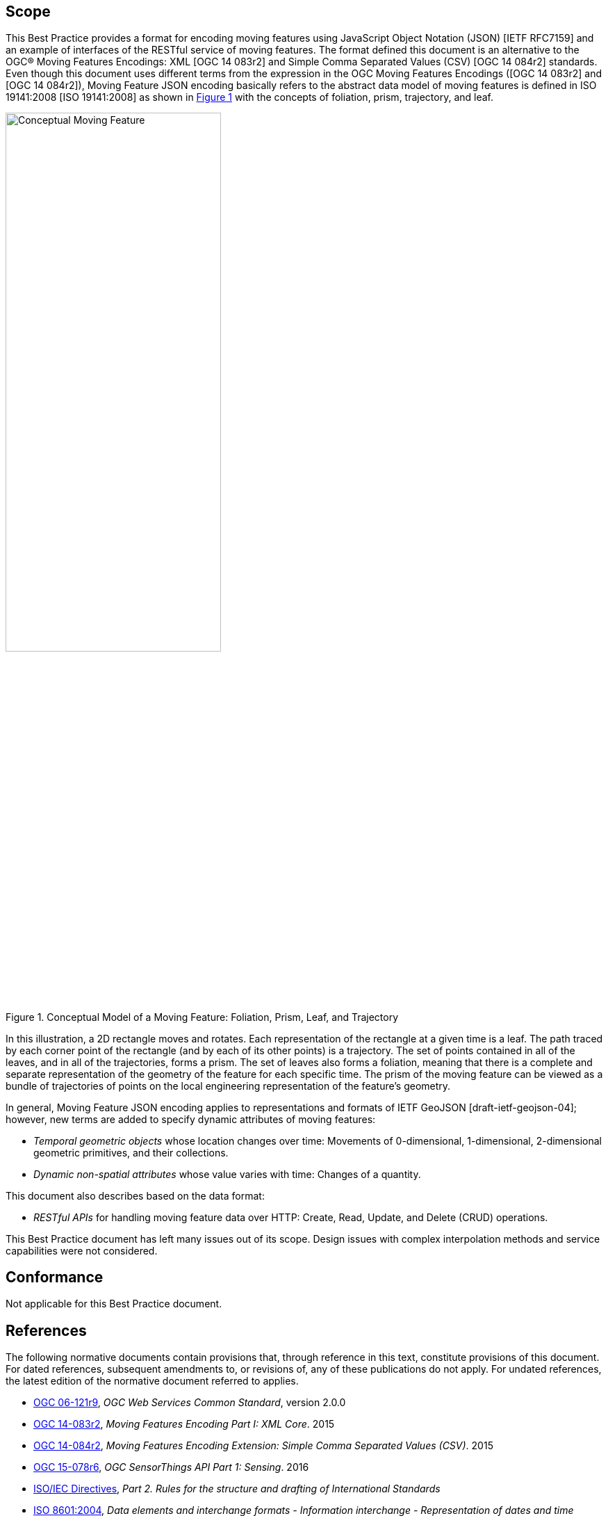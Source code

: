 == Scope

This Best Practice provides a format for encoding moving features using JavaScript Object Notation (JSON) [IETF RFC7159] and an example of interfaces of the RESTful service of moving features.
The format defined this document is an alternative to the OGC(R) Moving Features Encodings: XML [OGC 14 083r2] and Simple Comma Separated Values (CSV) [OGC 14 084r2] standards.
Even though this document uses different terms from the expression in the OGC Moving Features Encodings ([OGC 14 083r2] and [OGC 14 084r2]),
Moving Feature JSON encoding basically refers to the abstract data model of moving features is defined in ISO 19141:2008 [ISO 19141:2008] as shown in <<conceptual_model>> with the concepts of foliation, prism, trajectory, and leaf.

[#conceptual_model,reftext='{figure-caption} {counter:figure-num}']
.Conceptual Model of a Moving Feature: Foliation, Prism, Leaf, and Trajectory
image::moving-features.png[Conceptual Moving Feature, pdfwidth=60%, width=60%, align="center"]

In this illustration, a 2D rectangle moves and rotates. Each representation of the rectangle at a given time is a leaf.
The path traced by each corner point of the rectangle (and by each of its other points) is a trajectory.
The set of points contained in all of the leaves, and in all of the trajectories, forms a prism.
The set of leaves also forms a foliation, meaning that there is a complete and separate representation of the geometry of the feature for each specific time.
The prism of the moving feature can be viewed as a bundle of trajectories of points on the local engineering representation of the feature's geometry.

In general, Moving Feature JSON encoding applies to representations and formats of IETF GeoJSON [draft-ietf-geojson-04]; however, new terms are added to specify dynamic attributes of moving features:

* _Temporal geometric objects_ whose location changes over time: Movements of 0-dimensional, 1-dimensional, 2-dimensional geometric primitives, and their collections.
* _Dynamic non-spatial attributes_ whose value varies with time: Changes of a quantity.

This document also describes based on the data format:

* _RESTful APIs_ for handling moving feature data over HTTP: Create, Read, Update, and Delete (CRUD) operations.

This Best Practice document has left many issues out of its scope.
Design issues with complex interpolation methods and service capabilities were not considered.

== Conformance

Not applicable for this Best Practice document.

[#references,reftext='3']
== References

The following normative documents contain provisions that, through reference in this text, constitute provisions of this document. For dated references, subsequent amendments
to, or revisions of, any of these publications do not apply. For undated references, the latest edition of the normative document referred to applies.

* http://www.opengeospatial.org/standards/common[OGC 06-121r9], _OGC Web Services Common Standard_, version 2.0.0
*	http://www.opengeospatial.org/standards/movingfeatures[OGC 14-083r2], _Moving Features Encoding Part I: XML Core_. 2015
*	http://www.opengeospatial.org/standards/movingfeatures[OGC 14-084r2], _Moving Features Encoding Extension: Simple Comma Separated Values (CSV)_. 2015
*	http://www.opengeospatial.org/standards/sensorthings[OGC 15-078r6], _OGC SensorThings API Part 1: Sensing_. 2016
* http://isotc.iso.org/livelink/livelink?func=ll&objId=4230456&objAction=browse&sort=subtype[ISO/IEC Directives], _Part 2. Rules for the structure and drafting of International Standards_
* http://www.iso.org/iso/catalogue_detail?csnumber=40874[ISO 8601:2004], _Data elements and interchange formats - Information interchange - Representation of dates and time_
* http://www.iso.org/iso/catalogue_detail?csnumber=59164[ISO 19101:2014], _Geographic information — Reference model — Part 1: Fundamentals_
* http://www.iso.org/iso/catalogue_detail?csnumber=56734[ISO 19103:2015], _Geographic information — Conceptual schema language_
* http://www.iso.org/iso/catalogue_detail?csnumber=26012[ISO 19107:2003] _Geographic Information - Spatial schema_
* http://www.iso.org/iso/iso_catalogue/catalogue_tc/catalogue_detail.htm?csnumber=59221[ISO 19119:2006], _Geographic information - Services_
* http://www.iso.org/iso/iso_catalogue/catalogue_tc/catalogue_detail.htm?csnumber=41445[ISO 19141:2008], _Geographic information - Schema for moving features_
* https://www.ietf.org/rfc/rfc3986.txt[IETF RFC 3986], _Uniform Resource Identifier (URI): Generic Syntax_.
* https://www.ietf.org/rfc/rfc2616.txt[IETF RFC 2616], _Hypertext Transfer Protocol -- HTTP/1.1_.
* https://www.ietf.org/rfc/rfc7159.txt[IETF RFC 7159], _The JavaScript Object Notation (JSON) Data Interchange Format_.
* https://www.ietf.org/rfc/rfc7464.txt[IETF RFC 7464], _JavaScript Object Notation (JSON) Text Sequences_.
* https://www.rfc-editor.org/info/rfc7946[IETF RFC 7946], _The GeoJSON Format_.
* http://docs.oasis-open.org/odata/odata/v4.0/odata-v4.0-part1-protocol.html[OData-Part1], _OData Version 4.0. Part 1: Protocol Plus Errata 03._ Edited by Michael Pizzo, Ralf Handl, and Martin Zurmuehl. 02 June 2016. OASIS Standard incorporating Approved Errata 03.


Additionally the following informative documents are addressed:

* OGC 15-052r1, _OGC Testbed 11 REST Interface Engineering Report_
* OGC 16-120r2, _OGC Moving Features Access_ [candidate standard]

== Terms and definitions

This document uses the specification terms defined in Subclause 5.3 of [OGC 06-121r9], which is based on the ISO/IEC Directives, Part 2, Rules for the structure and drafting of International Standards.
In particular:
- SHALL is the verb form used to indicate a requirement to be strictly followed to conform to this specification, from which no deviation is permitted
- MAY is the verb form used to indicate an action permissible within the limits of this specification

For the purposes of this document, the following additional terms and definitions apply.

=== API
An interface that is defined in terms of a set of functions and procedures, and enables a program to gain access to facilities within an application. (Definition from Dictionary of Computer Science - Oxford Quick Reference, 2016)

=== client
software component that can invoke an operation from a server +
 [ OGC 06-121r9 ]

=== dynamic attributes
characteristic of a feature in which its value varies with time

=== feature
abstraction of real world phenomena +
 [ ISO 19101:2014 ]

=== foliation
one parameter set of geometries such that each point in the prism of the set is in one and only one
trajectory and in one and only one leaf +
 [ ISO 19141:2008 ]

=== geometric object
spatial object representing a geometric set +
 [ ISO 19107:2003 ]

=== geometric primitive
geometric object representing a single, connected, homogeneous element of space +
 [ ISO 19107:2003 ]

=== interface
named set of operations that characterize the behaviour of an entity +
 [ ISO 19119:2006 ]

=== leaf
<one parameter set of geometries> geometry at a particular value of the parameter +
 [ ISO 19141:2008 ]

=== moving feature
feature whose location changes over time +
 [ ISO 19141:2008 ] +
NOTE &#160;&#160; Its base representation uses a local origin and local coordinate vectors, of a geometric object at a given reference time.

=== one parameter set of geometries
function f from an interval t latexmath:[\in ] [a, b] such that f(t) is a geometry and for each point P latexmath:[\in ] f(a) there is a one
parameter set of points (called the trajectory of P) P(t):[a,b] -> P(t) such that P(t) latexmath:[\in ] f(t) +
 [ ISO 19141:2008 ] +
EXAMPLE &#160;&#160; A curve C with constructive parameter t is a one parameter set of points c(t).


=== period
one-dimensional geometric primitive representing extent in time +
 [ ISO 19141:2008 ]

=== prism
<one parameter set of geometries> set of points in the union of the geometries (or the union of the
trajectories) of a one parameter set of geometries +
[ ISO 19141:2008 ]

=== request
invocation of an operation by a client +
 [ OGC 06-121r9 ]

=== resource
any addressable unit of information or service +
 [ IETF RFC 3986 ]

=== response
result of an operation, returned from a server to a client +
 [ OGC 06-121r9 ]

=== server
a particular instance of a service +
 [ OGC 06-121r9 ]

=== service
distinct part of the functionality that is provided by an entity through interfaces +
 [ ISO 19119:2006 ]

=== temporal geometry
one parameter set of geometries in which the parameter is time

=== trajectory
path of a moving point described by a one parameter set of points +
 [ ISO 19141:2008 ]

== Conventions

This sections provides details and examples for conventions used in the document. All examples illustrated by gray or orange boxes are informative only.

=== JSON notation

The notation of JSON in this document is based on the specification of [RFC 7159].

The ordering of the members of any JSON object MUST be considered irrelevant. Some examples use a JavaScript single line comment (//) and an ellipsis (...) as placeholder notation for a specific JSON instance.
Whitespace is used in the examples inside this document to help illustrate the data structures, but is not required. Unquoted whitespace is not significant in JSON.

=== UML notation

Unified Modeling Language (UML) static structure diagrams appearing in this document are used as described in Subclause 5.2 of OGC Web Services Common [OGC 06-121r9].

=== Abbreviated terms

The following symbols and abbreviated terms are used in this best practice paper:

[width="99%", cols="2,8"]
|=========
|API	| Application Program Interface
|CRS	| Coordinate Reference Systems
|CRUD | Create, Read, Update, Delete
|CSV	| Comma Separated Values
|HTTP	| Hypertext Transfer Protocol
|IETF | Internet Engineering Task Force
|ISO	| International Organization for Standardization
|JSON | JavaScript Object Notation
|OASIS|	Organization for the Advancement of Structured Information Standards
|OGC	| Open Geospatial Consortium
|REST | Representational State Transfer
|UML  | Unified Modeling Language
|URI  | Uniform Resource Identifiers
|URL  | Uniform Resource Locators
|WKT  |	Well Known Text
|XML	| Extensible Markup Language
|1D   | One Dimensional
|2D	  | Two Dimensional
|=========
